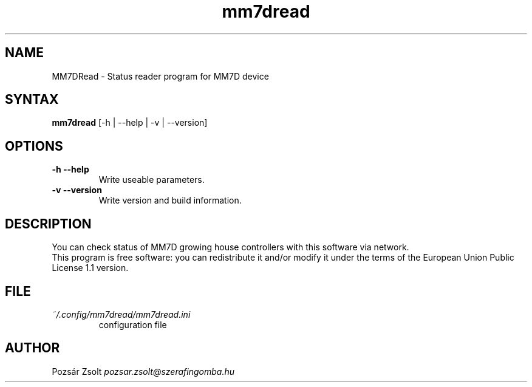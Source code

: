 .TH "mm7dread" "1" "0.3" "Pozsár Zsolt" "Status reader program for MM7D device"
.SH "NAME"
.LP 
MM7DRead \- Status reader program for MM7D device
.SH "SYNTAX"
.LP
\fBmm7dread\fP [-h | --help | -v | --version]
.br 
.SH "OPTIONS"
.TP
.B \-h \-\-help
Write useable parameters.
.TP
.B \-v \-\-version
Write version and build information.
.br
.SH "DESCRIPTION"
.LP 
You can check status of MM7D growing house controllers with this
software via network.
.br
This program is free software: you can redistribute it and/or modify it
under the terms of the European Union Public License 1.1 version.
.br
.SH "FILE"
.TP
\fI~/.config/mm7dread/mm7dread.ini\fR
configuration file
.br
.SH "AUTHOR"
Pozsár Zsolt \fIpozsar.zsolt@szerafingomba.hu\fR
